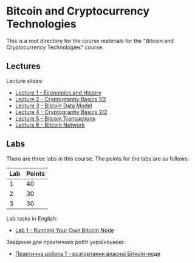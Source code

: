 * Bitcoin and Cryptocurrency Technologies

This is a root directory for the course materials for the "Bitcoin and
Cryptocurrency Technologies" course.


** Lectures

Lecture slides:
  - [[file:l1-economics-and-history/slides.pdf][Lecture 1 - Economics and History]]
  - [[file:l2-cryptography-basics-1/slides.pdf][Lecture 2 - Cryptography Basics 1/2]]
  - [[file:l3-bitcoin-data-model/slides.pdf][Lecture 3 - Bitcoin Data Model]]
  - [[file:l4-cryptography-basics-2/slides.pdf][Lecture 4 - Cryptography Basics 2/2]]
  - [[file:l5-bitcoin-transactions/slides.pdf][Lecture 5 - Bitcoin Transactions]]
  - [[file:l6-bitcoin-network/slides.pdf][Lecture 6 - Bitcoin Network]]


** Labs

There are three labs in this course. The points for the labs are as follows:

|-----+--------|
| Lab | Points |
|-----+--------|
|   1 |     40 |
|-----+--------|
|   2 |     30 |
|-----+--------|
|   3 |     30 |
|-----+--------|

Lab tasks in English:
  - [[./labs/lab1-english.org][Lab 1 - Running Your Own Bitcoin Node]]

Завдання для практичних робіт українською:
  - [[./labs/lab1-ukrainian.org][Практична робота 1 - розгортання власної Біткоїн-ноди]]
